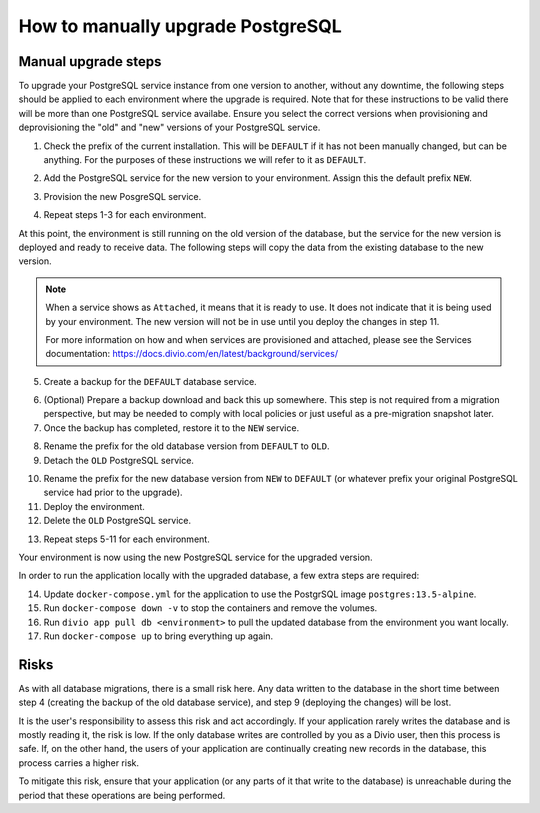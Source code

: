 .. _how-to-upgrade-postgres:

How to manually upgrade PostgreSQL
==================================

Manual upgrade steps
--------------------

To upgrade your PostgreSQL service instance from one version to another, without any downtime, the following steps 
should be applied to each environment where the upgrade is required. Note that for these instructions to be valid there
will be more than one PostgreSQL service availabe. Ensure you select the correct versions when provisioning and deprovisioning
the "old" and "new" versions of your PostgreSQL service.

1. Check the prefix of the current installation. This will be ``DEFAULT`` if it has not been manually changed, but can be anything. 
   For the purposes of these instructions we will refer to it as ``DEFAULT``.

..  image:: /images/postgres-upgrade-existing-service.png
    :alt: 'Existing PostgreSQL service with prefix "DEFAULT"'
    :class: 'main-visual'

2. Add the PostgreSQL service for the new version to your environment. Assign this the default prefix ``NEW``.

..  image:: /images/postgres-upgrade-add-new-service.png
    :alt: 'Add the new PostgreSQL service with prefix "NEW"'
    :class: 'main-visual'

3. Provision the new PosgreSQL service. 

..  image:: /images/postgres-upgrade-provision-new-service.png
    :alt: 'Provision the new version of the PostgreSQL service'
    :class: 'main-visual'

4. Repeat steps 1-3 for each environment.

At this point, the environment is still running on the old version of the database, but the service for the new
version is deployed and ready to receive data. The following steps will copy the data from the existing database to the new 
version. 

.. note:: When a service shows as ``Attached``, it means that it is ready to use. It does not indicate that it is being used by 
    your environment. The new version will not be in use until you deploy the changes in step 11.

    For more information on how and when services are provisioned and attached, please see the Services documentation: https://docs.divio.com/en/latest/background/services/

5. Create a backup for the ``DEFAULT`` database service. 

..  image:: /images/postgres-upgrade-backup-default.png
    :alt: 'Backup the old version of the PosgreSQL service'
    :class: 'main-visual'

..  image:: /images/postgres-upgrade-backup-default2.png
    :alt: 'Backup information after completion'
    :class: 'main-visual'

6. (Optional) Prepare a backup download and back this up somewhere. This step is not required from a migration perspective, but 
   may be needed to comply with local policies or just useful as a pre-migration snapshot later.

7. Once the backup has completed, restore it to the ``NEW`` service.

..  image:: /images/postgres-upgrade-restore-backup-to-new.png
    :alt: 'Restore the old backup to the new PostgrSQL service'
    :class: 'main-visual'

8. Rename the prefix for the old database version from ``DEFAULT`` to ``OLD``.
9.  Detach the ``OLD`` PostgreSQL service.

..  image:: /images/postgres-upgrade-detach-old-service.png
    :alt: 'Detach the old PostgreSQL service'
    :class: 'main-visual'

10. Rename the prefix for the new database version from ``NEW`` to ``DEFAULT`` (or whatever prefix your original PostgreSQL service
    had prior to the upgrade).
11. Deploy the environment.
12. Delete the ``OLD`` PostgreSQL service.

..  image:: /images/postgres-upgrade-delete-old-service.png
    :alt: 'Delete the old PostgreSQL service'
    :class: 'main-visual'

13. Repeat steps 5-11 for each environment.

Your environment is now using the new PostgreSQL service for the upgraded version. 

In order to run the application locally with the upgraded database, a few extra steps are required:

14. Update ``docker-compose.yml`` for the application to use the PostgrSQL image ``postgres:13.5-alpine``.
15. Run ``docker-compose down -v`` to stop the containers and remove the volumes.
16. Run ``divio app pull db <environment>`` to pull the updated database from the environment you want locally. 
17. Run ``docker-compose up`` to bring everything up again. 

Risks
-----

As with all database migrations, there is a small risk here. Any data written to the database in the short time between step 4 
(creating the backup of the old database service), and step 9 (deploying the changes) will be lost.

It is the user's responsibility to assess this risk and act accordingly. If your application rarely writes the database and
is mostly reading it, the risk is low. If the only database writes are controlled by you as a Divio user, then this process is safe. 
If, on the other hand, the users of your application are continually creating new records in the database, this process carries a 
higher risk. 

To mitigate this risk, ensure that your application (or any parts of it that write to the database) is unreachable during the period that these operations are being performed. 
